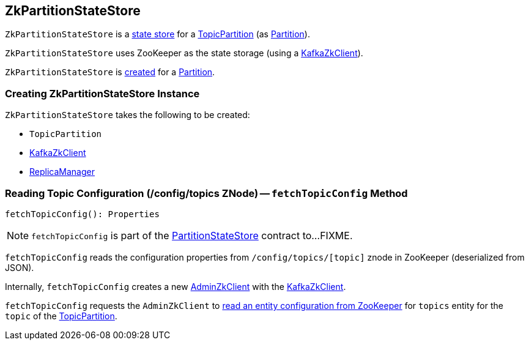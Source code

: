 == [[ZkPartitionStateStore]] ZkPartitionStateStore

`ZkPartitionStateStore` is a link:kafka-cluster-PartitionStateStore.adoc[state store] for a <<topicPartition, TopicPartition>> (as link:kafka-cluster-Partition.adoc#stateStore[Partition]).

`ZkPartitionStateStore` uses ZooKeeper as the state storage (using a <<zkClient, KafkaZkClient>>).

`ZkPartitionStateStore` is <<creating-instance, created>> for a link:kafka-cluster-Partition.adoc#apply[Partition].

=== [[creating-instance]] Creating ZkPartitionStateStore Instance

`ZkPartitionStateStore` takes the following to be created:

* [[topicPartition]] `TopicPartition`
* [[zkClient]] link:kafka-zk-KafkaZkClient.adoc[KafkaZkClient]
* [[replicaManager]] link:kafka-server-ReplicaManager.adoc[ReplicaManager]

=== [[fetchTopicConfig]] Reading Topic Configuration (/config/topics ZNode) -- `fetchTopicConfig` Method

[source, scala]
----
fetchTopicConfig(): Properties
----

NOTE: `fetchTopicConfig` is part of the link:kafka-cluster-PartitionStateStore.adoc#fetchTopicConfig[PartitionStateStore] contract to...FIXME.

`fetchTopicConfig` reads the configuration properties from `/config/topics/[topic]` znode in ZooKeeper (deserialized from JSON).

Internally, `fetchTopicConfig` creates a new link:kafka-zk-AdminZkClient.adoc[AdminZkClient] with the <<zkClient, KafkaZkClient>>.

`fetchTopicConfig` requests the `AdminZkClient` to link:kafka-zk-AdminZkClient.adoc#fetchEntityConfig[read an entity configuration from ZooKeeper] for `topics` entity for the `topic` of the <<topicPartition, TopicPartition>>.
